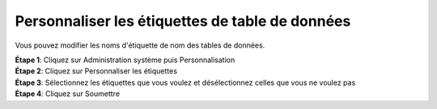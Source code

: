 Personnaliser les étiquettes de table de données
=================================================

Vous pouvez modifier les noms d'étiquette de nom des tables de données.

| **Étape 1**: Cliquez sur Administration système puis Personnalisation
| **Étape 2**: Cliquez sur Personnaliser les étiquettes
| **Étape 3**: Sélectionnez les étiquettes que vous voulez et désélectionnez celles que vous ne voulez pas
| **Étape 4**: Cliquez sur Soumettre


.. image:: ../_images/labels.png









.. Personnaliser les champs
.. -------------------------




